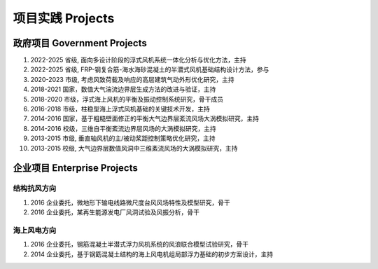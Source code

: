 项目实践 Projects
============================

政府项目 Government Projects
------------------------------

#.  2022-2025 省级, 面向多设计阶段的浮式风机系统一体化分析与优化方法，主持
#.  2022-2025 省级, FRP-钢复合筋-海水海砂混凝土的半潜式风机基础结构设计方法，参与  
#.  2020-2023 市级, 考虑风致荷载及响应的高层建筑气动外形优化研究，主持  
#.  2018-2021 国家，数值大气湍流边界层生成方法的改进与验证，主持  
#.  2018-2020 市级，浮式海上风机的平衡及振动控制系统研究，骨干成员  
#.  2016-2018 市级，柱稳型海上浮式风机基础的关键技术开发，主持  
#.  2014-2016 国家，基于粗糙壁面修正的平衡大气边界层紊流风场大涡模拟研究，主持  
#.  2014-2016 校级，三维自平衡紊流边界层风场的大涡模拟研究，主持
#.  2013-2015 市级, 垂直轴风机的主/被动桨距控制策略优化研究，主持  
#.  2013-2015 校级, 大气边界层数值风洞中三维紊流风场的大涡模拟研究，主持  

企业项目 Enterprise Projects
---------------------------------

结构抗风方向
~~~~~~~~~~~~

#.  2016 企业委托，微地形下输电线路微尺度台风风场特性及模型研究，骨干  
#.  2016 企业委托，某再生能源发电厂风洞试验及风振分析，骨干  

海上风电方向
~~~~~~~~~~~~

#.  2016 企业委托，钢筋混凝土半潜式浮力风机系统的风浪联合模型试验研究，骨干
#.  2014 企业委托，基于钢筯混凝土结构的海上风电机组局部浮力基础的初步方案设计，主持


